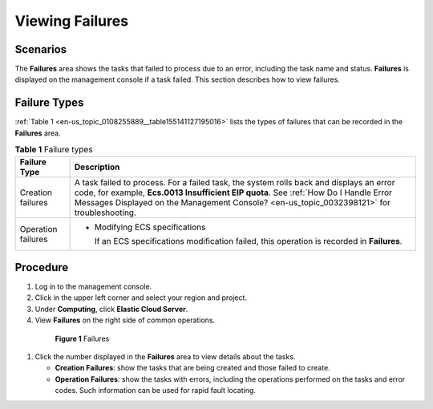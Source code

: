 .. _en-us_topic_0108255889:

Viewing Failures
================



.. _en-us_topic_0108255889__section49701611171023:

Scenarios
---------

The **Failures** area shows the tasks that failed to process due to an error, including the task name and status. **Failures** is displayed on the management console if a task failed. This section describes how to view failures.



.. _en-us_topic_0108255889__section10360181317498:

Failure Types
-------------

:ref:`Table 1 <en-us_topic_0108255889__table155141127195016>` lists the types of failures that can be recorded in the **Failures** area.



.. _en-us_topic_0108255889__table155141127195016:

.. table:: **Table 1** Failure types

   +-----------------------------------+-------------------------------------------------------------------------------------------------------------------------------------------------------------------------------------------------------------------------------------------------------------------------------+
   | Failure Type                      | Description                                                                                                                                                                                                                                                                   |
   +===================================+===============================================================================================================================================================================================================================================================================+
   | Creation failures                 | A task failed to process. For a failed task, the system rolls back and displays an error code, for example, **Ecs.0013 Insufficient EIP quota**. See :ref:`How Do I Handle Error Messages Displayed on the Management Console? <en-us_topic_0032398121>` for troubleshooting. |
   +-----------------------------------+-------------------------------------------------------------------------------------------------------------------------------------------------------------------------------------------------------------------------------------------------------------------------------+
   | Operation failures                | -  Modifying ECS specifications                                                                                                                                                                                                                                               |
   |                                   |                                                                                                                                                                                                                                                                               |
   |                                   |    If an ECS specifications modification failed, this operation is recorded in **Failures**.                                                                                                                                                                                  |
   +-----------------------------------+-------------------------------------------------------------------------------------------------------------------------------------------------------------------------------------------------------------------------------------------------------------------------------+



.. _en-us_topic_0108255889__section40936232171845:

Procedure
---------

#. Log in to the management console.

#. Click |image1| in the upper left corner and select your region and project.

#. Under **Computing**, click **Elastic Cloud Server**.

#. View **Failures** on the right side of common operations.

   

.. _en-us_topic_0108255889__fig1678913358104:

   .. figure:: /_static/images/en-us_image_0152768827.png
      :alt: Click to enlarge
      :figclass: imgResize
   

      **Figure 1** Failures

#. Click the number displayed in the **Failures** area to view details about the tasks.

   -  **Creation Failures**: show the tasks that are being created and those failed to create.
   -  **Operation Failures**: show the tasks with errors, including the operations performed on the tasks and error codes. Such information can be used for rapid fault locating.

.. |image1| image:: /_static/images/en-us_image_0210779229.png

